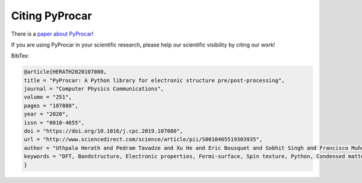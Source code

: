.. _citation_ref:

Citing PyProcar
-----------------------------------

There is a `paper about PyProcar <https://doi.org/10.1016/j.cpc.2019.107080>`_!

If you are using PyProcar in your scientific research, please help our scientific
visibility by citing our work!

BibTex:

.. code::

    @article{HERATH2020107080,
    title = "PyProcar: A Python library for electronic structure pre/post-processing",
    journal = "Computer Physics Communications",
    volume = "251",
    pages = "107080",
    year = "2020",
    issn = "0010-4655",
    doi = "https://doi.org/10.1016/j.cpc.2019.107080",
    url = "http://www.sciencedirect.com/science/article/pii/S0010465519303935",
    author = "Uthpala Herath and Pedram Tavadze and Xu He and Eric Bousquet and Sobhit Singh and Francisco Muñoz and Aldo H. Romero",
    keywords = "DFT, Bandstructure, Electronic properties, Fermi-surface, Spin texture, Python, Condensed matter",
    }